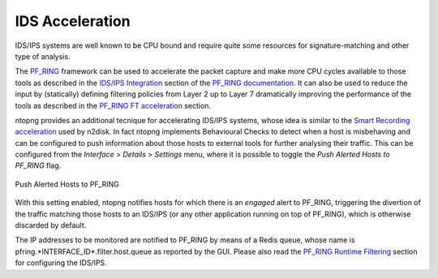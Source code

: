 IDS Acceleration
================

IDS/IPS systems are well known to be CPU bound and require quite some
resources for signature-matching and other type of analysis.

The `PF_RING <https://www.ntop.org/guides/pf_ring/>`_ framework
can be used to accelerate the packet capture and make more CPU cycles available 
to those tools as described in the `IDS/IPS Integration <https://www.ntop.org/guides/pf_ring/thirdparty/>`_
section of the `PF_RING documentation <https://www.ntop.org/guides/pf_ring/>`_. 
It can also be used to reduce the input by (statically) defining filtering 
policies from Layer 2 up to Layer 7 dramatically improving the performance 
of the tools as described in the `PF_RING FT acceleration <https://www.ntop.org/guides/pf_ring/thirdparty/suricata.html#pf-ring-ft-acceleration>`_
section.

ntopng provides an additional tecnique for accelerating IDS/IPS systems,
whose idea is similar to the `Smart Recording acceleration <https://www.ntop.org/guides/ntopng/using_with_other_tools/n2disk.html#smart-recording>`_
used by n2disk.
In fact ntopng implements Behavioural Checks to detect when a host is misbehaving
and can be configured to push information about those hosts to external tools for
further analysing their traffic.
This can be configured from the *Interface* > *Details* > *Settings* menu,
where it is possible to toggle the *Push Alerted Hosts to PF_RING* flag.

.. figure:: ../img/alerts_push_alerted_hosts_to_pfring.png
  :align: center
  :alt: Push Alerted Hosts to PF_RING

  Push Alerted Hosts to PF_RING

With this setting enabled, ntopng notifies hosts for which there is an *engaged*
alert to PF_RING, triggering the divertion of the traffic matching those hosts 
to an IDS/IPS (or any other application running on top of PF_RING), which is
otherwise discarded by default.

The IP addresses to be monitored are notified to PF_RING by means of a Redis queue,
whose name is pfring.*INTERFACE_ID*.filter.host.queue as reported by the GUI. 
Please also read the `PF_RING Runtime Filtering <https://www.ntop.org/guides/pf_ring/filtering/runtime.html>`_ 
section for configuring the IDS/IPS.
